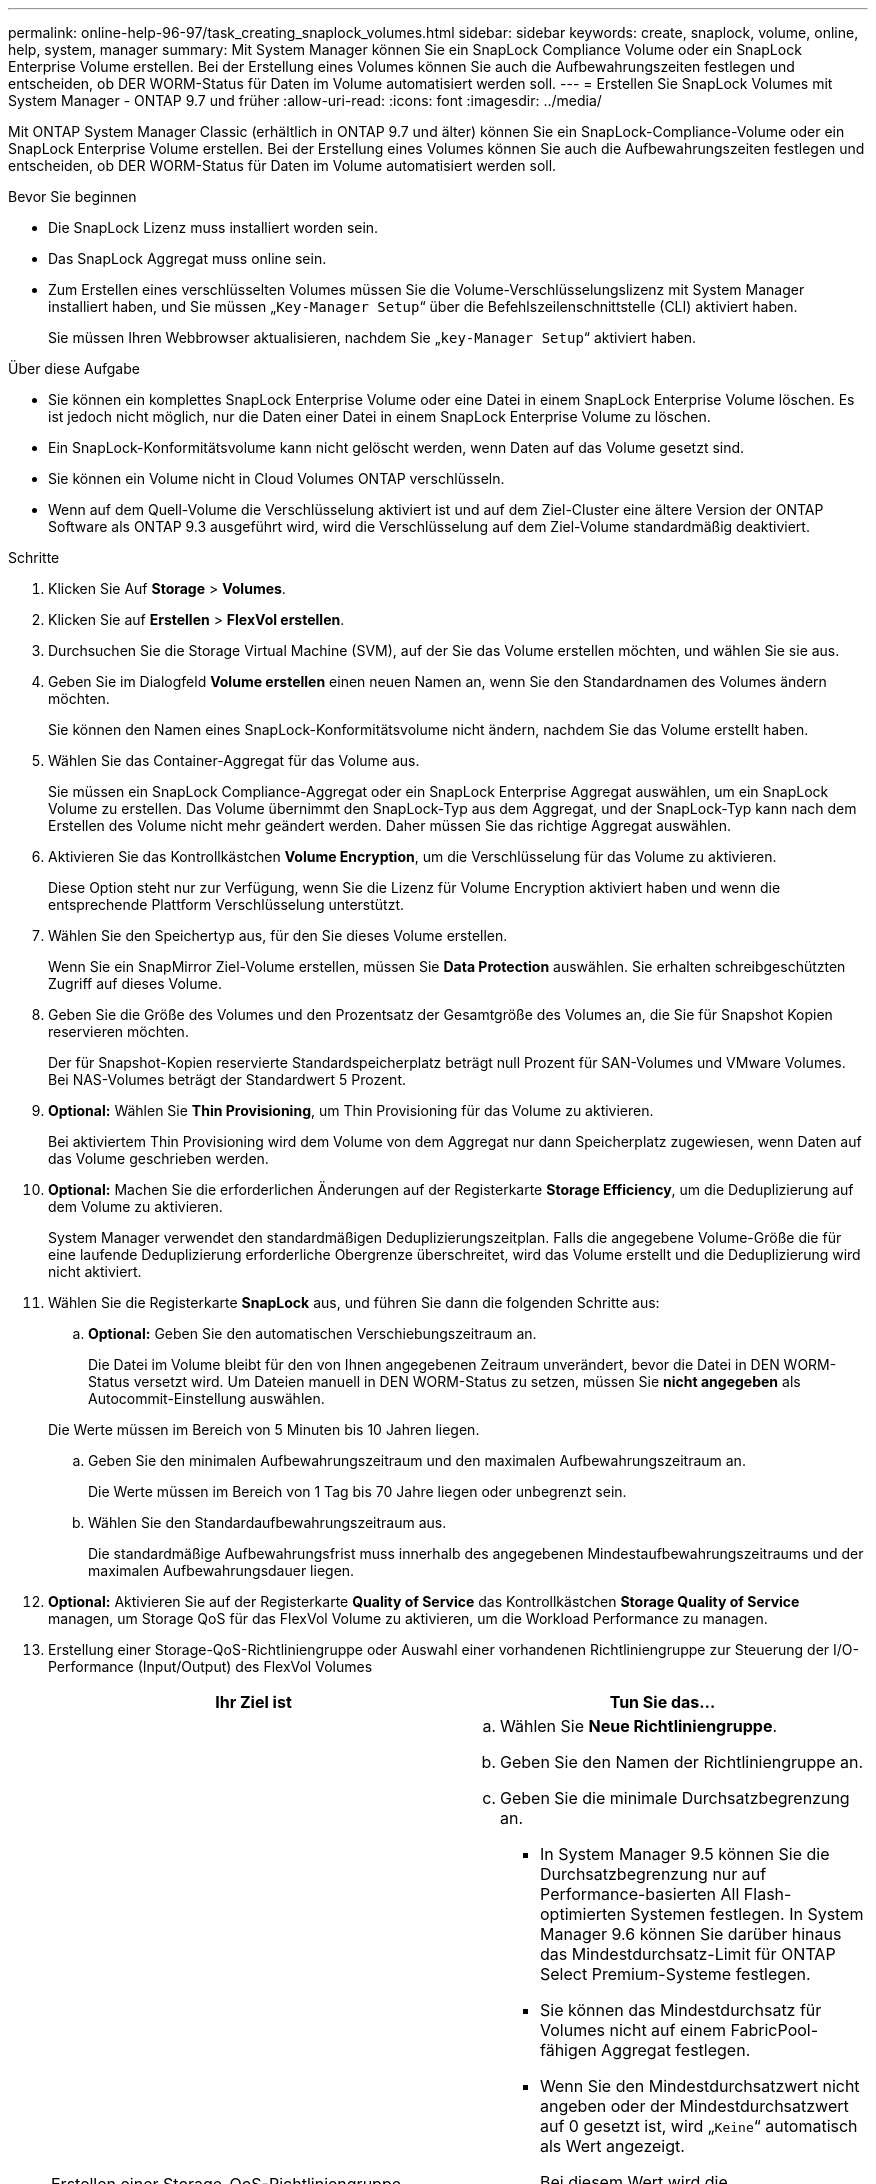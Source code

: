 ---
permalink: online-help-96-97/task_creating_snaplock_volumes.html 
sidebar: sidebar 
keywords: create, snaplock, volume, online, help, system, manager 
summary: Mit System Manager können Sie ein SnapLock Compliance Volume oder ein SnapLock Enterprise Volume erstellen. Bei der Erstellung eines Volumes können Sie auch die Aufbewahrungszeiten festlegen und entscheiden, ob DER WORM-Status für Daten im Volume automatisiert werden soll. 
---
= Erstellen Sie SnapLock Volumes mit System Manager - ONTAP 9.7 und früher
:allow-uri-read: 
:icons: font
:imagesdir: ../media/


[role="lead"]
Mit ONTAP System Manager Classic (erhältlich in ONTAP 9.7 und älter) können Sie ein SnapLock-Compliance-Volume oder ein SnapLock Enterprise Volume erstellen. Bei der Erstellung eines Volumes können Sie auch die Aufbewahrungszeiten festlegen und entscheiden, ob DER WORM-Status für Daten im Volume automatisiert werden soll.

.Bevor Sie beginnen
* Die SnapLock Lizenz muss installiert worden sein.
* Das SnapLock Aggregat muss online sein.
* Zum Erstellen eines verschlüsselten Volumes müssen Sie die Volume-Verschlüsselungslizenz mit System Manager installiert haben, und Sie müssen „`Key-Manager Setup`“ über die Befehlszeilenschnittstelle (CLI) aktiviert haben.
+
Sie müssen Ihren Webbrowser aktualisieren, nachdem Sie „`key-Manager Setup`“ aktiviert haben.



.Über diese Aufgabe
* Sie können ein komplettes SnapLock Enterprise Volume oder eine Datei in einem SnapLock Enterprise Volume löschen. Es ist jedoch nicht möglich, nur die Daten einer Datei in einem SnapLock Enterprise Volume zu löschen.
* Ein SnapLock-Konformitätsvolume kann nicht gelöscht werden, wenn Daten auf das Volume gesetzt sind.
* Sie können ein Volume nicht in Cloud Volumes ONTAP verschlüsseln.
* Wenn auf dem Quell-Volume die Verschlüsselung aktiviert ist und auf dem Ziel-Cluster eine ältere Version der ONTAP Software als ONTAP 9.3 ausgeführt wird, wird die Verschlüsselung auf dem Ziel-Volume standardmäßig deaktiviert.


.Schritte
. Klicken Sie Auf *Storage* > *Volumes*.
. Klicken Sie auf *Erstellen* > *FlexVol erstellen*.
. Durchsuchen Sie die Storage Virtual Machine (SVM), auf der Sie das Volume erstellen möchten, und wählen Sie sie aus.
. Geben Sie im Dialogfeld *Volume erstellen* einen neuen Namen an, wenn Sie den Standardnamen des Volumes ändern möchten.
+
Sie können den Namen eines SnapLock-Konformitätsvolume nicht ändern, nachdem Sie das Volume erstellt haben.

. Wählen Sie das Container-Aggregat für das Volume aus.
+
Sie müssen ein SnapLock Compliance-Aggregat oder ein SnapLock Enterprise Aggregat auswählen, um ein SnapLock Volume zu erstellen. Das Volume übernimmt den SnapLock-Typ aus dem Aggregat, und der SnapLock-Typ kann nach dem Erstellen des Volume nicht mehr geändert werden. Daher müssen Sie das richtige Aggregat auswählen.

. Aktivieren Sie das Kontrollkästchen *Volume Encryption*, um die Verschlüsselung für das Volume zu aktivieren.
+
Diese Option steht nur zur Verfügung, wenn Sie die Lizenz für Volume Encryption aktiviert haben und wenn die entsprechende Plattform Verschlüsselung unterstützt.

. Wählen Sie den Speichertyp aus, für den Sie dieses Volume erstellen.
+
Wenn Sie ein SnapMirror Ziel-Volume erstellen, müssen Sie *Data Protection* auswählen. Sie erhalten schreibgeschützten Zugriff auf dieses Volume.

. Geben Sie die Größe des Volumes und den Prozentsatz der Gesamtgröße des Volumes an, die Sie für Snapshot Kopien reservieren möchten.
+
Der für Snapshot-Kopien reservierte Standardspeicherplatz beträgt null Prozent für SAN-Volumes und VMware Volumes. Bei NAS-Volumes beträgt der Standardwert 5 Prozent.

. *Optional:* Wählen Sie *Thin Provisioning*, um Thin Provisioning für das Volume zu aktivieren.
+
Bei aktiviertem Thin Provisioning wird dem Volume von dem Aggregat nur dann Speicherplatz zugewiesen, wenn Daten auf das Volume geschrieben werden.

. *Optional:* Machen Sie die erforderlichen Änderungen auf der Registerkarte *Storage Efficiency*, um die Deduplizierung auf dem Volume zu aktivieren.
+
System Manager verwendet den standardmäßigen Deduplizierungszeitplan. Falls die angegebene Volume-Größe die für eine laufende Deduplizierung erforderliche Obergrenze überschreitet, wird das Volume erstellt und die Deduplizierung wird nicht aktiviert.

. Wählen Sie die Registerkarte *SnapLock* aus, und führen Sie dann die folgenden Schritte aus:
+
.. *Optional:* Geben Sie den automatischen Verschiebungszeitraum an.
+
Die Datei im Volume bleibt für den von Ihnen angegebenen Zeitraum unverändert, bevor die Datei in DEN WORM-Status versetzt wird. Um Dateien manuell in DEN WORM-Status zu setzen, müssen Sie *nicht angegeben* als Autocommit-Einstellung auswählen.

+
Die Werte müssen im Bereich von 5 Minuten bis 10 Jahren liegen.

.. Geben Sie den minimalen Aufbewahrungszeitraum und den maximalen Aufbewahrungszeitraum an.
+
Die Werte müssen im Bereich von 1 Tag bis 70 Jahre liegen oder unbegrenzt sein.

.. Wählen Sie den Standardaufbewahrungszeitraum aus.
+
Die standardmäßige Aufbewahrungsfrist muss innerhalb des angegebenen Mindestaufbewahrungszeitraums und der maximalen Aufbewahrungsdauer liegen.



. *Optional:* Aktivieren Sie auf der Registerkarte *Quality of Service* das Kontrollkästchen *Storage Quality of Service* managen, um Storage QoS für das FlexVol Volume zu aktivieren, um die Workload Performance zu managen.
. Erstellung einer Storage-QoS-Richtliniengruppe oder Auswahl einer vorhandenen Richtliniengruppe zur Steuerung der I/O-Performance (Input/Output) des FlexVol Volumes
+
|===
| Ihr Ziel ist | Tun Sie das... 


 a| 
Erstellen einer Storage-QoS-Richtliniengruppe
 a| 
.. Wählen Sie *Neue Richtliniengruppe*.
.. Geben Sie den Namen der Richtliniengruppe an.
.. Geben Sie die minimale Durchsatzbegrenzung an.
+
*** In System Manager 9.5 können Sie die Durchsatzbegrenzung nur auf Performance-basierten All Flash-optimierten Systemen festlegen. In System Manager 9.6 können Sie darüber hinaus das Mindestdurchsatz-Limit für ONTAP Select Premium-Systeme festlegen.
*** Sie können das Mindestdurchsatz für Volumes nicht auf einem FabricPool-fähigen Aggregat festlegen.
*** Wenn Sie den Mindestdurchsatzwert nicht angeben oder der Mindestdurchsatzwert auf 0 gesetzt ist, wird „`Keine`“ automatisch als Wert angezeigt.
+
Bei diesem Wert wird die Groß-/Kleinschreibung beachtet.



.. Geben Sie das maximale Durchsatzlimit an, um sicherzustellen, dass die Workload der Objekte in der Richtliniengruppe das angegebene Durchsatzlimit nicht überschreitet.
+
*** Die minimale Durchsatzbegrenzung und die maximale Durchsatzbegrenzung müssen vom selben Einheitstyp sein.
*** Wenn Sie das minimale Durchsatzlimit nicht angeben, können Sie die maximale Durchsatzbegrenzung für IOPS, B/s, KB/s, MB/s usw. festlegen.
*** Wenn Sie den maximalen Durchsatzwert nicht angeben, wird „`Unlimited`“ automatisch als Wert angezeigt.
+
Bei diesem Wert wird die Groß-/Kleinschreibung beachtet. Die angegebene Einheit hat keinen Einfluss auf den maximalen Durchsatz.







 a| 
Wählen Sie eine vorhandene Richtliniengruppe aus
 a| 
.. Wählen Sie *vorhandene Richtliniengruppe* aus, und klicken Sie dann auf *Auswählen*, um eine vorhandene Richtliniengruppe im Dialogfeld Richtliniengruppe auswählen auszuwählen.
.. Geben Sie die minimale Durchsatzbegrenzung an.
+
*** In System Manager 9.5 können Sie die Durchsatzbegrenzung nur auf Performance-basierten All Flash-optimierten Systemen festlegen. In System Manager 9.6 können Sie darüber hinaus das Mindestdurchsatz-Limit für ONTAP Select Premium-Systeme festlegen.
*** Sie können das Mindestdurchsatz für Volumes nicht auf einem FabricPool-fähigen Aggregat festlegen.
*** Wenn Sie den Mindestdurchsatzwert nicht angeben oder der Mindestdurchsatzwert auf 0 gesetzt ist, wird „`Keine`“ automatisch als Wert angezeigt.
+
Bei diesem Wert wird die Groß-/Kleinschreibung beachtet.



.. Geben Sie das maximale Durchsatzlimit an, um sicherzustellen, dass die Workload der Objekte in der Richtliniengruppe das angegebene Durchsatzlimit nicht überschreitet.
+
*** Die minimale Durchsatzbegrenzung und die maximale Durchsatzbegrenzung müssen vom selben Einheitstyp sein.
*** Wenn Sie das minimale Durchsatzlimit nicht angeben, können Sie die maximale Durchsatzbegrenzung für IOPS, B/s, KB/s, MB/s usw. festlegen.
*** Wenn Sie den maximalen Durchsatzwert nicht angeben, wird „`Unlimited`“ automatisch als Wert angezeigt.
+
Bei diesem Wert wird die Groß-/Kleinschreibung beachtet. Die angegebene Einheit hat keinen Einfluss auf den maximalen Durchsatz.



+
Wenn die Richtliniengruppe mehr als einem Objekt zugewiesen ist, wird der maximale Durchsatz, den Sie angeben, von den Objekten gemeinsam genutzt.



|===
. Aktivieren Sie * Lautstärkeschutz* auf der Registerkarte *Schutz*, um das Volumen zu schützen:
. Wählen Sie auf der Registerkarte *Schutz* den Typ *Replikation* aus:
+
|===
| Wenn Sie den Replikationstyp ausgewählt haben als... | Tun Sie das... 


 a| 
Asynchron
 a| 
.. *Optional:* Wenn Sie den Replikationstyp und den Beziehungstyp nicht kennen, klicken Sie auf *Hilfe Auswählen*, legen Sie die Werte fest und klicken Sie dann auf *Anwenden*.
.. Wählen Sie den Beziehungstyp aus.
+
Der Beziehungstyp kann gespiegelt, Vault, auch gespiegelt und Vault sein.

.. Wählen Sie ein Cluster und eine SVM für das Ziel-Volume aus.
+
Wenn auf dem ausgewählten Cluster eine Version der ONTAP Software vor ONTAP 9.3 ausgeführt wird, werden nur Peering SVMs aufgelistet. Wenn auf dem ausgewählten Cluster ONTAP 9.3 oder höher ausgeführt wird, werden die Peering SVMs und zulässige SVMs aufgelistet.

.. Ändern Sie das Suffix des Volume-Namens, falls erforderlich.




 a| 
Synchron
 a| 
.. *Optional:* Wenn Sie den Replikationstyp und den Beziehungstyp nicht kennen, klicken Sie auf *Hilfe Auswählen*, legen Sie die Werte fest und klicken Sie dann auf *Anwenden*.
.. Wählen Sie die Synchronisierungsrichtlinie aus.
+
Die Synchronisierungsrichtlinie kann StrictSync oder Sync lauten.

.. Wählen Sie ein Cluster und eine SVM für das Ziel-Volume aus.
+
Wenn auf dem ausgewählten Cluster eine Version der ONTAP Software vor ONTAP 9.3 ausgeführt wird, werden nur Peering SVMs aufgelistet. Wenn auf dem ausgewählten Cluster ONTAP 9.3 oder höher ausgeführt wird, werden die Peering SVMs und zulässige SVMs aufgelistet.

.. Ändern Sie das Suffix des Volume-Namens, falls erforderlich.


|===
. Klicken Sie Auf *Erstellen*.
. Überprüfen Sie, ob das erstellte Volume in der Liste der Volumes im Fenster *Volume* enthalten ist.


Das Volume wird mit Unix-Stil Sicherheit und UNIX 700 „`read write execute`“ Berechtigungen für den Eigentümer erstellt.
